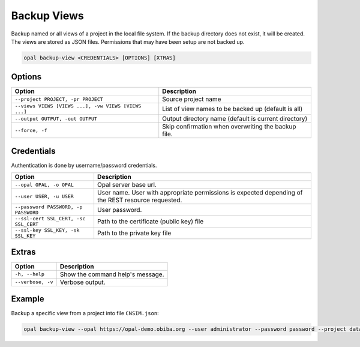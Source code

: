 Backup Views
============

Backup named or all views of a project in the local file system. If the backup directory does not exist, it will be created.
The views are stored as JSON files. Permissions that may have been setup are not backed up.

.. code-block:: bash

  opal backup-view <CREDENTIALS> [OPTIONS] [XTRAS]

Options
-------
==================================================== =====================================
Option                                               Description
==================================================== =====================================
``--project PROJECT, -pr PROJECT``                   Source project name
``--views VIEWS [VIEWS ...], -vw VIEWS [VIEWS ...]`` List of view names to be backed up (default is all)
``--output OUTPUT, -out OUTPUT``                     Output directory name (default is current directory)
``--force, -f``                                      Skip confirmation when overwriting the backup file.
==================================================== =====================================

Credentials
-----------

Authentication is done by username/password credentials.

===================================== ====================================
Option                                Description
===================================== ====================================
``--opal OPAL, -o OPAL``              Opal server base url.
``--user USER, -u USER``              User name. User with appropriate permissions is expected depending of the REST resource requested.
``--password PASSWORD, -p PASSWORD``  User password.
``--ssl-cert SSL_CERT, -sc SSL_CERT`` Path to the certificate (public key) file
``--ssl-key SSL_KEY, -sk SSL_KEY``    Path to the private key file
===================================== ====================================

Extras
------

================= =================
Option            Description
================= =================
``-h, --help``    Show the command help's message.
``--verbose, -v`` Verbose output.
================= =================

Example
-------

Backup a specific view from a project into file ``CNSIM.json``:

.. code-block:: bash

  opal backup-view --opal https://opal-demo.obiba.org --user administrator --password password --project datashield --views CNSIM

